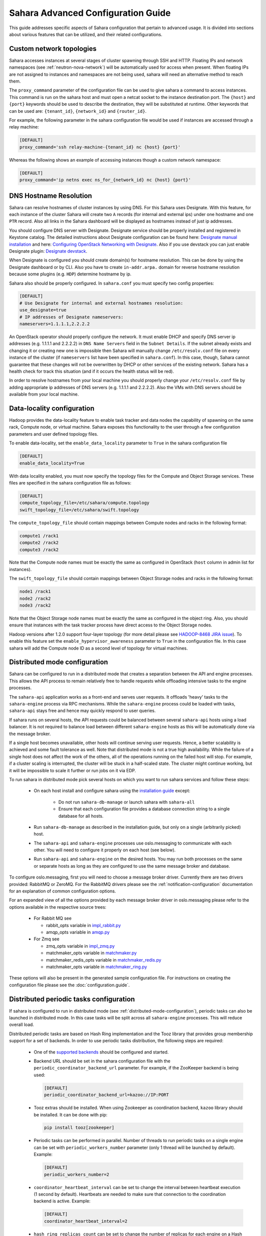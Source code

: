 Sahara Advanced Configuration Guide
===================================

This guide addresses specific aspects of Sahara configuration that pertain to
advanced usage. It is divided into sections about various features that can be
utilized, and their related configurations.

.. _custom_network_topologies:

Custom network topologies
-------------------------

Sahara accesses instances at several stages of cluster spawning through
SSH and HTTP. Floating IPs and network namespaces
(see :ref:`neutron-nova-network`) will be automatically used for
access when present. When floating IPs are not assigned to instances and
namespaces are not being used, sahara will need an alternative method to
reach them.

The ``proxy_command`` parameter of the configuration file can be used to
give sahara a command to access instances. This command is run on the
sahara host and must open a netcat socket to the instance destination
port. The ``{host}`` and ``{port}`` keywords should be used to describe the
destination, they will be substituted at runtime.  Other keywords that
can be used are: ``{tenant_id}``, ``{network_id}`` and ``{router_id}``.

For example, the following parameter in the sahara configuration file
would be used if instances are accessed through a relay machine:

.. sourcecode:: cfg

    [DEFAULT]
    proxy_command='ssh relay-machine-{tenant_id} nc {host} {port}'

Whereas the following shows an example of accessing instances though
a custom network namespace:

.. sourcecode:: cfg

    [DEFAULT]
    proxy_command='ip netns exec ns_for_{network_id} nc {host} {port}'

.. _dns_hostname_resolution:

DNS Hostname Resolution
-----------------------

Sahara can resolve hostnames of cluster instances by using DNS. For this Sahara
uses Designate. With this feature, for each instance of the cluster Sahara will
create two ``A`` records (for internal and external ips) under one hostname
and one ``PTR`` record. Also all links in the Sahara dashboard will be
displayed as hostnames instead of just ip addresses.

You should configure DNS server with Designate. Designate service should be
properly installed and registered in Keystone catalog. The detailed
instructions about Designate configuration can be found here: `Designate manual
installation`_ and here: `Configuring OpenStack Networking with Designate`_.
Also if you use devstack you can just enable Designate plugin:
`Designate devstack`_.

When Designate is configured you should create domain(s) for hostname
resolution. This can be done by using the Designate dashboard or by CLI. Also
you have to create ``in-addr.arpa.`` domain for reverse hostname resolution
because some plugins (e.g. ``HDP``) determine hostname by ip.

Sahara also should be properly configured. In ``sahara.conf`` you must specify
two config properties:

.. sourcecode:: cfg

    [DEFAULT]
    # Use Designate for internal and external hostnames resolution:
    use_designate=true
    # IP addresses of Designate nameservers:
    nameservers=1.1.1.1,2.2.2.2

An OpenStack operator should properly configure the network. It must enable
DHCP and specify DNS server ip addresses (e.g. 1.1.1.1 and 2.2.2.2) in
``DNS Name Servers`` field in the ``Subnet Details``. If the subnet already
exists and changing it or creating new one is impossible then Sahara will
manually change ``/etc/resolv.conf`` file on every instance of the cluster (if
``nameservers`` list have been specified in ``sahara.conf``). In this case,
though, Sahara cannot guarantee that these changes will not be overwritten by
DHCP or other services of the existing network. Sahara has a health check for
track this situation (and if it occurs the health status will be red).

In order to resolve hostnames from your local machine you should properly
change your ``/etc/resolv.conf`` file by adding appropriate ip addresses of
DNS servers (e.g. 1.1.1.1 and 2.2.2.2). Also the VMs with DNS servers should
be available from your local machine.

.. _Designate manual installation: http://docs.openstack.org/developer/designate/install/ubuntu-liberty.html
.. _Configuring OpenStack Networking with Designate: http://docs.openstack.org/mitaka/networking-guide/adv-config-dns.html#configuring-openstack-networking-for-integration-with-an-external-dns-service
.. _Designate devstack: http://docs.openstack.org/developer/designate/devstack.html

.. _data_locality_configuration:

Data-locality configuration
---------------------------

Hadoop provides the data-locality feature to enable task tracker and
data nodes the capability of spawning on the same rack, Compute node,
or virtual machine. Sahara exposes this functionality to the user
through a few configuration parameters and user defined topology files.

To enable data-locality, set the ``enable_data_locality`` parameter to
``True`` in the sahara configuration file

.. sourcecode:: cfg

    [DEFAULT]
    enable_data_locality=True

With data locality enabled, you must now specify the topology files
for the Compute and Object Storage services. These files are
specified in the sahara configuration file as follows:

.. sourcecode:: cfg

    [DEFAULT]
    compute_topology_file=/etc/sahara/compute.topology
    swift_topology_file=/etc/sahara/swift.topology

The ``compute_topology_file`` should contain mappings between Compute
nodes and racks in the following format:

.. sourcecode:: cfg

    compute1 /rack1
    compute2 /rack2
    compute3 /rack2

Note that the Compute node names must be exactly the same as configured in
OpenStack (``host`` column in admin list for instances).

The ``swift_topology_file`` should contain mappings between Object Storage
nodes and racks in the following format:

.. sourcecode:: cfg

    node1 /rack1
    node2 /rack2
    node3 /rack2

Note that the Object Storage node names must be exactly the same as
configured in the object ring. Also, you should ensure that instances
with the task tracker process have direct access to the Object Storage
nodes.

Hadoop versions after 1.2.0 support four-layer topology (for more detail
please see `HADOOP-8468 JIRA issue`_). To enable this feature set the
``enable_hypervisor_awareness`` parameter to ``True`` in the configuration
file. In this case sahara will add the Compute node ID as a second level of
topology for virtual machines.

.. _HADOOP-8468 JIRA issue: https://issues.apache.org/jira/browse/HADOOP-8468

.. _distributed-mode-configuration:

Distributed mode configuration
------------------------------

Sahara can be configured to run in a distributed mode that creates a
separation between the API and engine processes. This allows the API
process to remain relatively free to handle requests while offloading
intensive tasks to the engine processes.

The ``sahara-api`` application works as a front-end and serves user
requests. It offloads 'heavy' tasks to the ``sahara-engine`` process
via RPC mechanisms. While the ``sahara-engine`` process could be loaded
with tasks, ``sahara-api`` stays free and hence may quickly respond to
user queries.

If sahara runs on several hosts, the API requests could be
balanced between several ``sahara-api`` hosts using a load balancer.
It is not required to balance load between different ``sahara-engine``
hosts as this will be automatically done via the message broker.

If a single host becomes unavailable, other hosts will continue
serving user requests. Hence, a better scalability is achieved and some
fault tolerance as well. Note that distributed mode is not a true
high availability. While the failure of a single host does not
affect the work of the others, all of the operations running on
the failed host will stop. For example, if a cluster scaling is
interrupted, the cluster will be stuck in a half-scaled state. The
cluster might continue working, but it will be impossible to scale it
further or run jobs on it via EDP.

To run sahara in distributed mode pick several hosts on which
you want to run sahara services and follow these steps:

 * On each host install and configure sahara using the
   `installation guide <../installation.guide.html>`_
   except:

    * Do not run ``sahara-db-manage`` or launch sahara with ``sahara-all``
    * Ensure that each configuration file provides a database connection
      string to a single database for all hosts.

 * Run ``sahara-db-manage`` as described in the installation guide,
   but only on a single (arbitrarily picked) host.

 * The ``sahara-api`` and ``sahara-engine`` processes use oslo.messaging to
   communicate with each other. You will need to configure it properly on
   each host (see below).

 * Run ``sahara-api`` and ``sahara-engine`` on the desired hosts. You may
   run both processes on the same or separate hosts as long as they are
   configured to use the same message broker and database.

To configure oslo.messaging, first you will need to choose a message
broker driver. Currently there are two drivers provided: RabbitMQ
or ZeroMQ. For the RabbitMQ drivers please see the
:ref:`notification-configuration` documentation for an explanation of
common configuration options.

For an expanded view of all the options provided by each message broker
driver in oslo.messaging please refer to the options available in the
respective source trees:

 * For Rabbit MQ see

   * rabbit_opts variable in `impl_rabbit.py <https://git.openstack.org/
     cgit/openstack/oslo.messaging/tree/oslo/messaging/_drivers
     /impl_rabbit.py?id=1.4.0#n38>`_
   * amqp_opts variable in `amqp.py <https://git.openstack.org/cgit/
     openstack/oslo.messaging/tree/oslo/messaging/
     _drivers/amqp.py?id=1.4.0#n37>`_

 * For Zmq see

   * zmq_opts variable in `impl_zmq.py <https://git.openstack.org/cgit/
     openstack/oslo.messaging/tree/oslo/messaging/_drivers/
     impl_zmq.py?id=1.4.0#n49>`_
   * matchmaker_opts variable in `matchmaker.py <https://git.openstack.org/
     cgit/openstack/oslo.messaging/tree/oslo/messaging/_drivers/
     matchmaker.py?id=1.4.0#n27>`_
   * matchmaker_redis_opts variable in `matchmaker_redis.py <https://
     git.openstack.org/cgit/openstack/oslo.messaging/tree/oslo/messaging/
     _drivers/matchmaker_redis.py?id=1.4.0#n26>`_
   * matchmaker_opts variable in `matchmaker_ring.py <https://
     git.openstack.org/cgit/openstack/oslo.messaging/tree/oslo/messaging/
     _drivers/matchmaker_ring.py?id=1.4.0#n27>`_

These options will also be present in the generated sample configuration
file. For instructions on creating the configuration file please see the
:doc:`configuration.guide`.

.. _distributed-periodic-tasks:

Distributed periodic tasks configuration
----------------------------------------

If sahara is configured to run in distributed mode (see
:ref:`distributed-mode-configuration`), periodic tasks can also be launched in
distributed mode. In this case tasks will be split across all ``sahara-engine``
processes. This will reduce overall load.

Distributed periodic tasks are based on Hash Ring implementation and the Tooz
library that provides group membership support for a set of backends. In order
to use periodic tasks distribution, the following steps are required:

 * One of the `supported backends <http://docs.openstack.org/developer/tooz/
   compatibility.html#driver-support>`_ should be configured and started.
 * Backend URL should be set in the sahara configuration file with the
   ``periodic_coordinator_backend_url`` parameter. For example, if the
   ZooKeeper backend is being used:

   .. sourcecode:: cfg

       [DEFAULT]
       periodic_coordinator_backend_url=kazoo://IP:PORT

 * Tooz extras should be installed. When using Zookeeper as coordination
   backend, ``kazoo`` library should be installed. It can be done with pip:

   .. sourcecode:: console

      pip install tooz[zookeeper]

   ..

 * Periodic tasks can be performed in parallel. Number of threads to run
   periodic tasks on a single engine can be set with
   ``periodic_workers_number`` parameter (only 1 thread will be launched by
   default). Example:

   .. sourcecode:: cfg

       [DEFAULT]
       periodic_workers_number=2

 * ``coordinator_heartbeat_interval`` can be set to change the interval between
   heartbeat execution (1 second by default). Heartbeats are needed to make
   sure that connection to the coordination backend is active. Example:

   .. sourcecode:: cfg

       [DEFAULT]
       coordinator_heartbeat_interval=2

 * ``hash_ring_replicas_count`` can be set to change the number of replicas for
   each engine on a Hash Ring. Each replica is a point on a Hash Ring that
   belongs to a particular engine. A larger number of replicas leads to better
   task distribution across the set of engines. (40 by default). Example:

   .. sourcecode:: cfg

       [DEFAULT]
       hash_ring_replicas_count=100

.. _external_key_manager_usage:

External key manager usage
--------------------------

Sahara generates and stores several passwords during the course of operation.
To harden sahara's usage of passwords it can be instructed to use an
external key manager for storage and retrieval of these secrets. To enable
this feature there must first be an OpenStack Key Manager service deployed
within the stack.

With a Key Manager service deployed on the stack, sahara must be configured
to enable the external storage of secrets. Sahara uses the
`castellan <https://docs.openstack.org/developer/castellan/>`_ library
to interface with the OpenStack Key Manager service. This library provides
configurable access to a key manager. To configure sahara to use barbican as
the key manager, edit the sahara configuration file as follows:

.. sourcecode:: cfg

    [DEFAULT]
    use_barbican_key_manager=True

Enabling the ``use_barbican_key_manager`` option will configure castellan
to use barbican as its key management implementation. By default it will
attempt to find barbican in the Identity service's service catalog.

For added control of the barbican server location, optional configuration
values may be added to specify the URL for the barbican API server.

.. sourcecode:: cfg

    [castellan]
    barbican_api_endpoint=http://{barbican controller IP:PORT}/
    barbican_api_version=v1

The specific values for the barbican endpoint will be dictated by the
IP address of the controller for your installation.

With all of these values configured and the Key Manager service deployed,
sahara will begin storing its secrets in the external manager.

Indirect instance access through proxy nodes
--------------------------------------------

.. warning::
    The indirect VMs access feature is in alpha state. We do not
    recommend using it in a production environment.

Sahara needs to access instances through SSH during cluster setup. This
access can be obtained a number of different ways (see
:ref:`neutron-nova-network`, :ref:`floating_ip_management`,
:ref:`custom_network_topologies`). Sometimes it is impossible to provide
access to all nodes (because of limited numbers of floating IPs or security
policies). In these cases access can be gained using other nodes of the
cluster as proxy gateways. To enable this set ``is_proxy_gateway=True``
for the node group you want to use as proxy. Sahara will communicate with
all other cluster instances through the instances of this node group.

Note, if ``use_floating_ips=true`` and the cluster contains a node group with
``is_proxy_gateway=True``, the requirement to have ``floating_ip_pool``
specified is applied only to the proxy node group. Other instances will be
accessed through proxy instances using the standard private network.

Note, the Cloudera Hadoop plugin doesn't support access to Cloudera manager
through a proxy node. This means that for CDH clusters only nodes with
the Cloudera manager can be designated as proxy gateway nodes.

Multi region deployment
-----------------------

Sahara supports multi region deployment. To enable this option each
instance of sahara should have the ``os_region_name=<region>``
parameter set in the configuration file. The following example demonstrates
configuring sahara to use the ``RegionOne`` region:

.. sourcecode:: cfg

    [DEFAULT]
    os_region_name=RegionOne

.. _non-root-users:

Non-root users
--------------

In cases where a proxy command is being used to access cluster instances
(for example, when using namespaces or when specifying a custom proxy
command), rootwrap functionality is provided to allow users other than
``root`` access to the needed operating system facilities. To use rootwrap
the following configuration parameter is required to be set:

.. sourcecode:: cfg

    [DEFAULT]
    use_rootwrap=True


Assuming you elect to leverage the default rootwrap command
(``sahara-rootwrap``), you will need to perform the following additional setup
steps:

* Copy the provided sudoers configuration file from the local project file
  ``etc/sudoers.d/sahara-rootwrap`` to the system specific location, usually
  ``/etc/sudoers.d``. This file is setup to allow a user named ``sahara``
  access to the rootwrap script. It contains the following:

.. sourcecode:: cfg

    sahara ALL = (root) NOPASSWD: /usr/bin/sahara-rootwrap /etc/sahara/rootwrap.conf *

When using devstack to deploy sahara, please pay attention that you need to
change user in script from ``sahara`` to ``stack``.

* Copy the provided rootwrap configuration file from the local project file
  ``etc/sahara/rootwrap.conf`` to the system specific location, usually
  ``/etc/sahara``. This file contains the default configuration for rootwrap.

* Copy the provided rootwrap filters file from the local project file
  ``etc/sahara/rootwrap.d/sahara.filters`` to the location specified in the
  rootwrap configuration file, usually ``/etc/sahara/rootwrap.d``. This file
  contains the filters that will allow the ``sahara`` user to access the
  ``ip netns exec``, ``nc``, and ``kill`` commands through the rootwrap
  (depending on ``proxy_command`` you may need to set additional filters).
  It should look similar to the followings:

.. sourcecode:: cfg

    [Filters]
    ip: IpNetnsExecFilter, ip, root
    nc: CommandFilter, nc, root
    kill: CommandFilter, kill, root

If you wish to use a rootwrap command other than ``sahara-rootwrap`` you can
set the following parameter in your sahara configuration file:

.. sourcecode:: cfg

    [DEFAULT]
    rootwrap_command='sudo sahara-rootwrap /etc/sahara/rootwrap.conf'

For more information on rootwrap please refer to the
`official Rootwrap documentation <https://wiki.openstack.org/wiki/Rootwrap>`_

Object Storage access using proxy users
---------------------------------------

To improve security for clusters accessing files in Object Storage,
sahara can be configured to use proxy users and delegated trusts for
access. This behavior has been implemented to reduce the need for
storing and distributing user credentials.

The use of proxy users involves creating an Identity domain that will be
designated as the home for these users. Proxy users will be
created on demand by sahara and will only exist during a job execution
which requires Object Storage access. The domain created for the
proxy users must be backed by a driver that allows sahara's admin user to
create new user accounts. This new domain should contain no roles, to limit
the potential access of a proxy user.

Once the domain has been created, sahara must be configured to use it by
adding the domain name and any potential delegated roles that must be used
for Object Storage access to the sahara configuration file. With the
domain enabled in sahara, users will no longer be required to enter
credentials for their data sources and job binaries referenced in
Object Storage.

Detailed instructions
^^^^^^^^^^^^^^^^^^^^^

First a domain must be created in the Identity service to hold proxy
users created by sahara. This domain must have an identity backend driver
that allows for sahara to create new users. The default SQL engine is
sufficient but if your keystone identity is backed by LDAP or similar
then domain specific configurations should be used to ensure sahara's
access. Please see the `Keystone documentation`_ for more information.

.. _Keystone documentation: http://docs.openstack.org/developer/keystone/configuration.html#domain-specific-drivers

With the domain created, sahara's configuration file should be updated to
include the new domain name and any potential roles that will be needed. For
this example let's assume that the name of the proxy domain is
``sahara_proxy`` and the roles needed by proxy users will be ``Member`` and
``SwiftUser``.

.. sourcecode:: cfg

    [DEFAULT]
    use_domain_for_proxy_users=True
    proxy_user_domain_name=sahara_proxy
    proxy_user_role_names=Member,SwiftUser

..

A note on the use of roles. In the context of the proxy user, any roles
specified here are roles intended to be delegated to the proxy user from the
user with access to Object Storage. More specifically, any roles that
are required for Object Storage access by the project owning the object
store must be delegated to the proxy user for authentication to be
successful.

Finally, the stack administrator must ensure that images registered with
sahara have the latest version of the Hadoop swift filesystem plugin
installed. The sources for this plugin can be found in the
`sahara extra repository`_. For more information on images or swift
integration see the sahara documentation sections
:ref:`diskimage-builder-label` and :ref:`swift-integration-label`.

.. _Sahara extra repository: http://github.com/openstack/sahara-extra

.. _volume_instance_locality_configuration:

Volume instance locality configuration
--------------------------------------

The Block Storage service provides the ability to define volume instance
locality to ensure that instance volumes are created on the same host
as the hypervisor. The ``InstanceLocalityFilter`` provides the mechanism
for the selection of a storage provider located on the same physical
host as an instance.

To enable this functionality for instances of a specific node group, the
``volume_local_to_instance`` field in the node group template should be
set to ``True`` and some extra configurations are needed:

* The cinder-volume service should be launched on every physical host and at
  least one physical host should run both cinder-scheduler and
  cinder-volume services.
* ``InstanceLocalityFilter`` should be added to the list of default filters
  (``scheduler_default_filters`` in cinder) for the Block Storage
  configuration.
* The Extended Server Attributes extension needs to be active in the Compute
  service (this is true by default in nova), so that the
  ``OS-EXT-SRV-ATTR:host`` property is returned when requesting instance
  info.
* The user making the call needs to have sufficient rights for the property to
  be returned by the Compute service.
  This can be done by:

  * by changing nova's ``policy.json`` to allow the user access to the
    ``extended_server_attributes`` option.
  * by designating an account with privileged rights in the cinder
    configuration:

    .. sourcecode:: cfg

        os_privileged_user_name =
        os_privileged_user_password =
        os_privileged_user_tenant =

It should be noted that in a situation when the host has no space for volume
creation, the created volume will have an ``Error`` state and can not be used.

Autoconfiguration for templates
-------------------------------

:doc:`../userdoc/configs_recommendations`


NTP service configuration
-------------------------

By default sahara will enable the NTP service on all cluster instances if the
NTP package is included in the image (the sahara disk image builder will
include NTP in all images it generates). The default NTP server will be
``pool.ntp.org``; this can be overridden using the ``default_ntp_server``
setting in the ``DEFAULT`` section of the sahara configuration file.

If you are creating cluster templates using the sahara UI and would like to
specify a different NTP server for a particular cluster template, use the ``URL
of NTP server`` setting in the ``General Parameters`` section when you create
the template. If you would like to disable NTP for a particular cluster
template, deselect the ``Enable NTP service`` checkbox in the ``General
Parameters`` section when you create the template.

If you are creating clusters using the sahara CLI, you can specify another NTP
server or disable NTP service using the examples below.

If you want to disable configuring the NTP service, you should specify the
following configs for the cluster:

.. sourcecode:: json

  cluster_configs: {
      "general": {
          "URL of NTP server": "your_server.net",
      }
  }

If you want to disable configuring NTP service, you should specify following
configs for the cluster:

.. sourcecode:: json

  "cluster_configs": {
      "general": {
          "Enable NTP service": false,
      }
  }

CORS (Cross Origin Resource Sharing) Configuration
--------------------------------------------------

Sahara provides direct API access to user-agents (browsers) via the HTTP
CORS protocol. Detailed documentation, as well as troubleshooting examples,
may be found in the OpenStack `Administrator Guide`_.

To get started quickly, use the example configuration block below, replacing
the :code:`allowed origin` field with the host(s) from which your API expects
access.

.. sourcecode:: cfg

    [cors]
    allowed_origin=https://we.example.com:443
    max_age=3600
    allow_credentials=true

    [cors.additional_domain_1]
    allowed_origin=https://additional_domain_1.example.com:443

    [cors.additional_domain_2]
    allowed_origin=https://additional_domain_2.example.com:443

..

For more information on Cross Origin Resource Sharing, please review the `W3C
CORS specification`_.

.. _Administrator Guide: http://docs.openstack.org/admin-guide/cross_project_cors.html
.. _W3C CORS specification: www.w3.org/TR/cors/

Cleanup time for incomplete clusters
------------------------------------

Sahara provides maximal time (in hours) for clusters allowed to be in states
other than "Active", "Deleting" or "Error". If a cluster is not in "Active",
"Deleting" or "Error" state and last update of it was longer than
"cleanup_time_for_incomplete_clusters" hours ago then it will be deleted
automatically. You can enable this feature by adding appropriate config
property in the ``default`` section (by default it set up to ``0`` value which
means that automatic clean up is disabled). For example, if you want cluster to
be deleted after 3 hours if it didn't leave "Starting" state then you should
specify:

.. sourcecode:: cfg

    [DEFAULT]
    cleanup_time_for_incomplete_clusters = 3

Security Group Rules Configuration
----------------------------------

When auto_security_group is used, the amount of created security group rules
may be bigger than the default values configured in ``neutron.conf``. Then the
default limit should be raised up to some bigger value which is proportional to
the number of cluster node groups. You can change it in ``neutron.conf`` file:

.. sourcecode:: cfg

    [quotas]
    quota_security_group = 1000
    quota_security_group_rule = 10000

Or you can execute openstack CLI command:

.. sourcecode:: console

    openstack quota set --secgroups 1000 --secgroup-rules 10000 $PROJECT_ID
